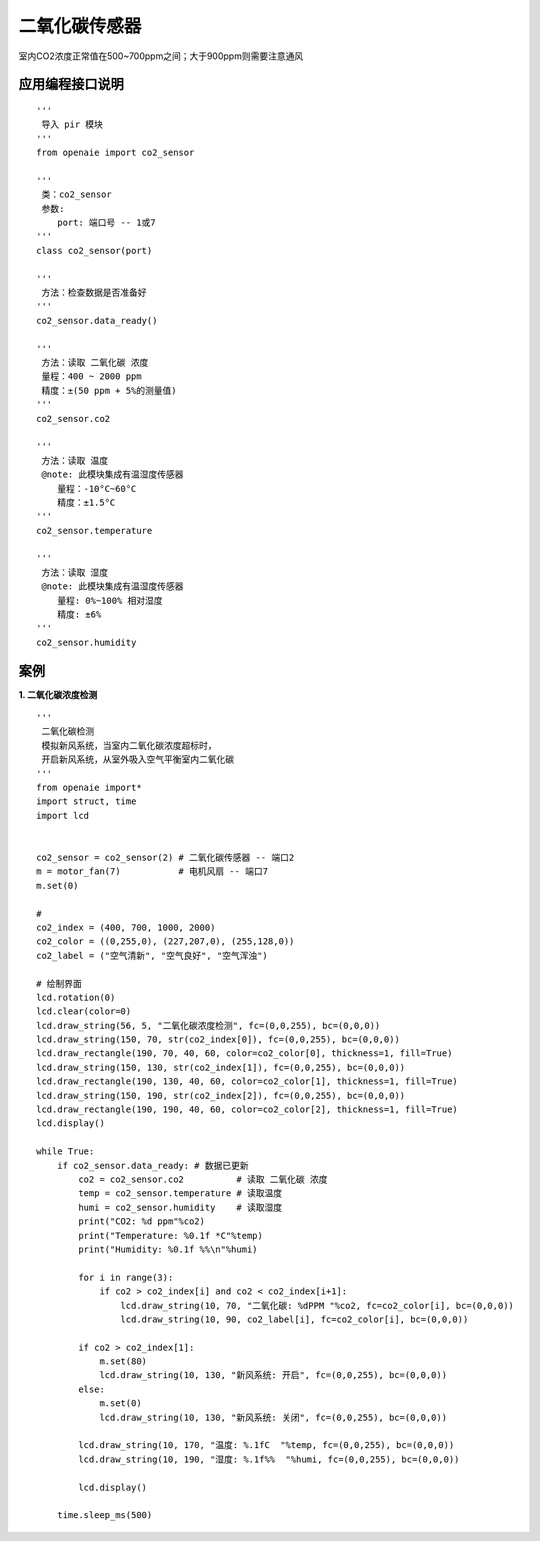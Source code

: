 二氧化碳传感器 
====================================================== 
室内CO2浓度正常值在500~700ppm之间；大于900ppm则需要注意通风


   
应用编程接口说明
++++++++++++++++++++++++++++++++++++++++++++++++++++++

::

    '''
     导入 pir 模块 
    '''
    from openaie import co2_sensor
    
    '''
     类：co2_sensor
     参数:
        port: 端口号 -- 1或7 
    '''
    class co2_sensor(port)
    
    '''
     方法：检查数据是否准备好 
    '''
    co2_sensor.data_ready()
    
    '''
     方法：读取 二氧化碳 浓度
     量程：400 ~ 2000 ppm  
     精度：±(50 ppm + 5%的测量值)
    '''
    co2_sensor.co2  
    
    '''
     方法：读取 温度
     @note: 此模块集成有温湿度传感器
        量程：-10°C~60°C
        精度：±1.5°C 
    '''
    co2_sensor.temperature
    
    '''
     方法：读取 湿度
     @note: 此模块集成有温湿度传感器
        量程: 0%~100% 相对湿度
        精度: ±6%
    '''    
    co2_sensor.humidity
    
 
 
案例
++++++++++++++++++++++++++++++++++++++++++++++++++++++

**1. 二氧化碳浓度检测** 
::

    '''
     二氧化碳检测
     模拟新风系统，当室内二氧化碳浓度超标时，
     开启新风系统，从室外吸入空气平衡室内二氧化碳
    '''
    from openaie import*
    import struct, time
    import lcd


    co2_sensor = co2_sensor(2) # 二氧化碳传感器 -- 端口2
    m = motor_fan(7)           # 电机风扇 -- 端口7
    m.set(0)

    #  
    co2_index = (400, 700, 1000, 2000)
    co2_color = ((0,255,0), (227,207,0), (255,128,0))
    co2_label = ("空气清新", "空气良好", "空气浑浊")

    # 绘制界面
    lcd.rotation(0)
    lcd.clear(color=0)
    lcd.draw_string(56, 5, "二氧化碳浓度检测", fc=(0,0,255), bc=(0,0,0))
    lcd.draw_string(150, 70, str(co2_index[0]), fc=(0,0,255), bc=(0,0,0))
    lcd.draw_rectangle(190, 70, 40, 60, color=co2_color[0], thickness=1, fill=True)
    lcd.draw_string(150, 130, str(co2_index[1]), fc=(0,0,255), bc=(0,0,0))
    lcd.draw_rectangle(190, 130, 40, 60, color=co2_color[1], thickness=1, fill=True)
    lcd.draw_string(150, 190, str(co2_index[2]), fc=(0,0,255), bc=(0,0,0))
    lcd.draw_rectangle(190, 190, 40, 60, color=co2_color[2], thickness=1, fill=True)
    lcd.display()
            
    while True:
        if co2_sensor.data_ready: # 数据已更新
            co2 = co2_sensor.co2          # 读取 二氧化碳 浓度
            temp = co2_sensor.temperature # 读取温度 
            humi = co2_sensor.humidity    # 读取湿度
            print("CO2: %d ppm"%co2)
            print("Temperature: %0.1f *C"%temp)
            print("Humidity: %0.1f %%\n"%humi)

            for i in range(3):
                if co2 > co2_index[i] and co2 < co2_index[i+1]:
                    lcd.draw_string(10, 70, "二氧化碳: %dPPM "%co2, fc=co2_color[i], bc=(0,0,0))
                    lcd.draw_string(10, 90, co2_label[i], fc=co2_color[i], bc=(0,0,0))
                    
            if co2 > co2_index[1]:
                m.set(80)
                lcd.draw_string(10, 130, "新风系统: 开启", fc=(0,0,255), bc=(0,0,0))
            else:
                m.set(0)
                lcd.draw_string(10, 130, "新风系统: 关闭", fc=(0,0,255), bc=(0,0,0))
                
            lcd.draw_string(10, 170, "温度: %.1fC  "%temp, fc=(0,0,255), bc=(0,0,0))
            lcd.draw_string(10, 190, "湿度: %.1f%%  "%humi, fc=(0,0,255), bc=(0,0,0))

            lcd.display()
            
        time.sleep_ms(500)
    
    
  







            
        
                                  
                                  

    
    
    